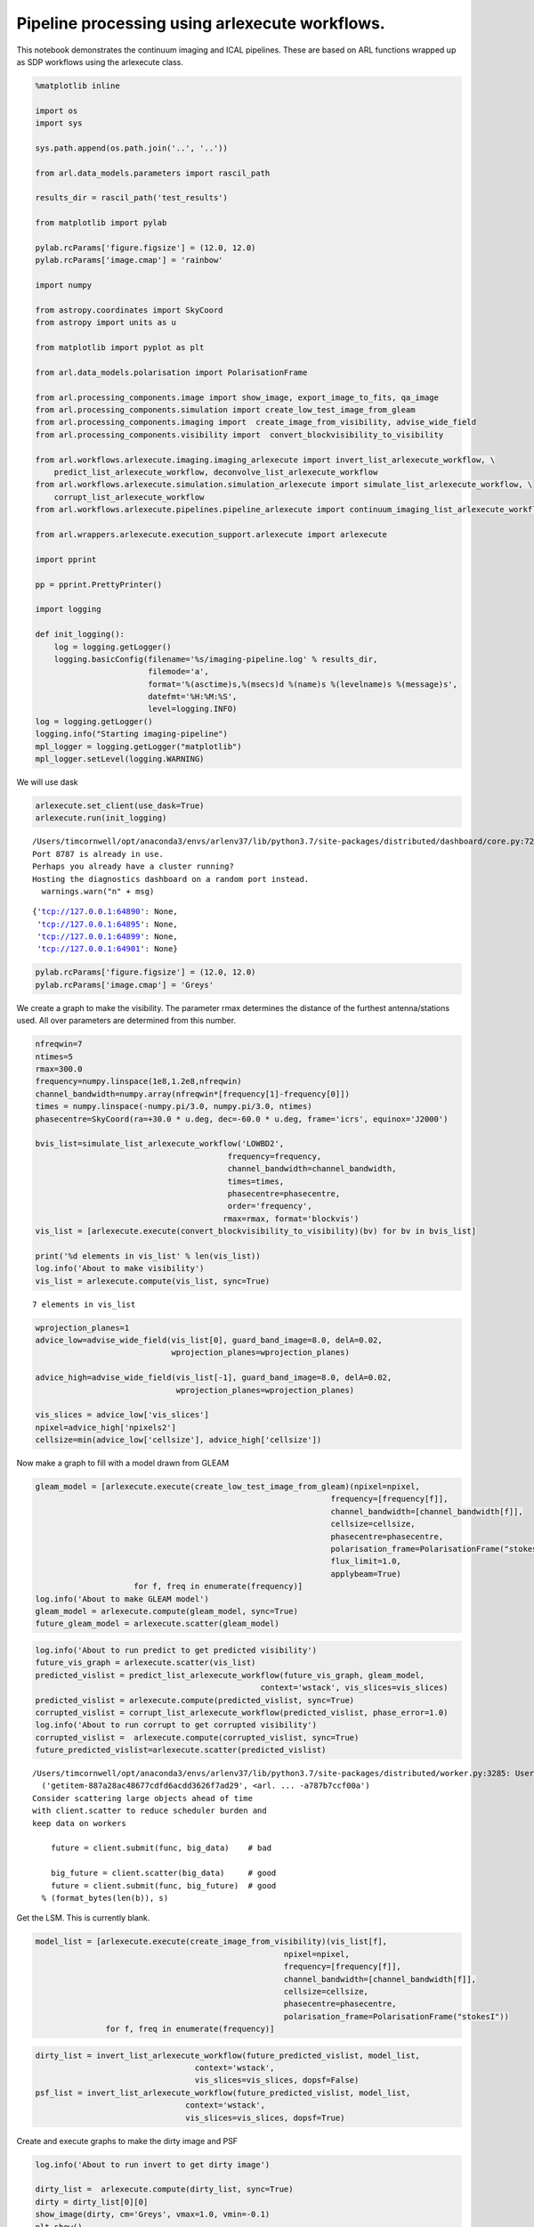Pipeline processing using arlexecute workflows.
===============================================

This notebook demonstrates the continuum imaging and ICAL pipelines.
These are based on ARL functions wrapped up as SDP workflows using the
arlexecute class.

.. code:: ipython3

    %matplotlib inline
    
    import os
    import sys
    
    sys.path.append(os.path.join('..', '..'))
    
    from arl.data_models.parameters import rascil_path
    
    results_dir = rascil_path('test_results')
    
    from matplotlib import pylab
    
    pylab.rcParams['figure.figsize'] = (12.0, 12.0)
    pylab.rcParams['image.cmap'] = 'rainbow'
    
    import numpy
    
    from astropy.coordinates import SkyCoord
    from astropy import units as u
    
    from matplotlib import pyplot as plt
    
    from arl.data_models.polarisation import PolarisationFrame
    
    from arl.processing_components.image import show_image, export_image_to_fits, qa_image
    from arl.processing_components.simulation import create_low_test_image_from_gleam
    from arl.processing_components.imaging import  create_image_from_visibility, advise_wide_field
    from arl.processing_components.visibility import  convert_blockvisibility_to_visibility
    
    from arl.workflows.arlexecute.imaging.imaging_arlexecute import invert_list_arlexecute_workflow, \
        predict_list_arlexecute_workflow, deconvolve_list_arlexecute_workflow
    from arl.workflows.arlexecute.simulation.simulation_arlexecute import simulate_list_arlexecute_workflow, \
        corrupt_list_arlexecute_workflow
    from arl.workflows.arlexecute.pipelines.pipeline_arlexecute import continuum_imaging_list_arlexecute_workflow
    
    from arl.wrappers.arlexecute.execution_support.arlexecute import arlexecute
    
    import pprint
    
    pp = pprint.PrettyPrinter()
    
    import logging
    
    def init_logging():
        log = logging.getLogger()
        logging.basicConfig(filename='%s/imaging-pipeline.log' % results_dir,
                            filemode='a',
                            format='%(asctime)s,%(msecs)d %(name)s %(levelname)s %(message)s',
                            datefmt='%H:%M:%S',
                            level=logging.INFO)
    log = logging.getLogger()
    logging.info("Starting imaging-pipeline")
    mpl_logger = logging.getLogger("matplotlib") 
    mpl_logger.setLevel(logging.WARNING) 


We will use dask

.. code:: ipython3

    arlexecute.set_client(use_dask=True)
    arlexecute.run(init_logging)


.. parsed-literal::

    /Users/timcornwell/opt/anaconda3/envs/arlenv37/lib/python3.7/site-packages/distributed/dashboard/core.py:72: UserWarning: 
    Port 8787 is already in use. 
    Perhaps you already have a cluster running?
    Hosting the diagnostics dashboard on a random port instead.
      warnings.warn("\n" + msg)




.. parsed-literal::

    {'tcp://127.0.0.1:64890': None,
     'tcp://127.0.0.1:64895': None,
     'tcp://127.0.0.1:64899': None,
     'tcp://127.0.0.1:64901': None}



.. code:: ipython3

    pylab.rcParams['figure.figsize'] = (12.0, 12.0)
    pylab.rcParams['image.cmap'] = 'Greys'

We create a graph to make the visibility. The parameter rmax determines
the distance of the furthest antenna/stations used. All over parameters
are determined from this number.

.. code:: ipython3

    nfreqwin=7
    ntimes=5
    rmax=300.0
    frequency=numpy.linspace(1e8,1.2e8,nfreqwin)
    channel_bandwidth=numpy.array(nfreqwin*[frequency[1]-frequency[0]])
    times = numpy.linspace(-numpy.pi/3.0, numpy.pi/3.0, ntimes)
    phasecentre=SkyCoord(ra=+30.0 * u.deg, dec=-60.0 * u.deg, frame='icrs', equinox='J2000')
    
    bvis_list=simulate_list_arlexecute_workflow('LOWBD2',
                                             frequency=frequency, 
                                             channel_bandwidth=channel_bandwidth,
                                             times=times,
                                             phasecentre=phasecentre,
                                             order='frequency',
                                            rmax=rmax, format='blockvis')
    vis_list = [arlexecute.execute(convert_blockvisibility_to_visibility)(bv) for bv in bvis_list]
    
    print('%d elements in vis_list' % len(vis_list))
    log.info('About to make visibility')
    vis_list = arlexecute.compute(vis_list, sync=True)


.. parsed-literal::

    7 elements in vis_list


.. code:: ipython3

    wprojection_planes=1
    advice_low=advise_wide_field(vis_list[0], guard_band_image=8.0, delA=0.02,
                                 wprojection_planes=wprojection_planes)
    
    advice_high=advise_wide_field(vis_list[-1], guard_band_image=8.0, delA=0.02,
                                  wprojection_planes=wprojection_planes)
    
    vis_slices = advice_low['vis_slices']
    npixel=advice_high['npixels2']
    cellsize=min(advice_low['cellsize'], advice_high['cellsize'])

Now make a graph to fill with a model drawn from GLEAM

.. code:: ipython3

    gleam_model = [arlexecute.execute(create_low_test_image_from_gleam)(npixel=npixel,
                                                                   frequency=[frequency[f]],
                                                                   channel_bandwidth=[channel_bandwidth[f]],
                                                                   cellsize=cellsize,
                                                                   phasecentre=phasecentre,
                                                                   polarisation_frame=PolarisationFrame("stokesI"),
                                                                   flux_limit=1.0,
                                                                   applybeam=True)
                         for f, freq in enumerate(frequency)]
    log.info('About to make GLEAM model')
    gleam_model = arlexecute.compute(gleam_model, sync=True)
    future_gleam_model = arlexecute.scatter(gleam_model)

.. code:: ipython3

    log.info('About to run predict to get predicted visibility')
    future_vis_graph = arlexecute.scatter(vis_list)
    predicted_vislist = predict_list_arlexecute_workflow(future_vis_graph, gleam_model,  
                                                    context='wstack', vis_slices=vis_slices)
    predicted_vislist = arlexecute.compute(predicted_vislist, sync=True)
    corrupted_vislist = corrupt_list_arlexecute_workflow(predicted_vislist, phase_error=1.0)
    log.info('About to run corrupt to get corrupted visibility')
    corrupted_vislist =  arlexecute.compute(corrupted_vislist, sync=True)
    future_predicted_vislist=arlexecute.scatter(predicted_vislist)


.. parsed-literal::

    /Users/timcornwell/opt/anaconda3/envs/arlenv37/lib/python3.7/site-packages/distributed/worker.py:3285: UserWarning: Large object of size 2.10 MB detected in task graph: 
      ('getitem-887a28ac48677cdfd6acdd3626f7ad29', <arl. ... -a787b7ccf00a')
    Consider scattering large objects ahead of time
    with client.scatter to reduce scheduler burden and 
    keep data on workers
    
        future = client.submit(func, big_data)    # bad
    
        big_future = client.scatter(big_data)     # good
        future = client.submit(func, big_future)  # good
      % (format_bytes(len(b)), s)


Get the LSM. This is currently blank.

.. code:: ipython3

    model_list = [arlexecute.execute(create_image_from_visibility)(vis_list[f],
                                                         npixel=npixel,
                                                         frequency=[frequency[f]],
                                                         channel_bandwidth=[channel_bandwidth[f]],
                                                         cellsize=cellsize,
                                                         phasecentre=phasecentre,
                                                         polarisation_frame=PolarisationFrame("stokesI"))
                   for f, freq in enumerate(frequency)]

.. code:: ipython3

    dirty_list = invert_list_arlexecute_workflow(future_predicted_vislist, model_list, 
                                      context='wstack',
                                      vis_slices=vis_slices, dopsf=False)
    psf_list = invert_list_arlexecute_workflow(future_predicted_vislist, model_list, 
                                    context='wstack',
                                    vis_slices=vis_slices, dopsf=True)

Create and execute graphs to make the dirty image and PSF

.. code:: ipython3

    log.info('About to run invert to get dirty image')
    
    dirty_list =  arlexecute.compute(dirty_list, sync=True)
    dirty = dirty_list[0][0]
    show_image(dirty, cm='Greys', vmax=1.0, vmin=-0.1)
    plt.show()
    
    log.info('About to run invert to get PSF')
    
    
    psf_list =  arlexecute.compute(psf_list, sync=True)
    psf = psf_list[0][0]
    show_image(psf, cm='Greys', vmax=0.1, vmin=-0.01)
    plt.show()



.. image:: imaging-pipelines_arlexecute_files/imaging-pipelines_arlexecute_15_0.png



.. image:: imaging-pipelines_arlexecute_files/imaging-pipelines_arlexecute_15_1.png


Now deconvolve using msclean

.. code:: ipython3

    log.info('About to run deconvolve')
    
    deconvolve_list = \
        deconvolve_list_arlexecute_workflow(dirty_list, psf_list, model_imagelist=model_list, 
                                deconvolve_facets=8, deconvolve_overlap=16, deconvolve_taper='tukey',
                                scales=[0, 3, 10],
                                algorithm='msclean', niter=1000, 
                                fractional_threshold=0.1,
                                threshold=0.1, gain=0.1, psf_support=64)
        
    centre=nfreqwin // 2
    
    deconvolved = arlexecute.compute(deconvolve_list, sync=True)
    show_image(deconvolved[centre], cm='Greys', vmax=0.1, vmin=-0.01)
    plt.show()



.. image:: imaging-pipelines_arlexecute_files/imaging-pipelines_arlexecute_17_0.png


.. code:: ipython3

    continuum_imaging_list = \
        continuum_imaging_list_arlexecute_workflow(future_predicted_vislist, 
                                                model_imagelist=model_list, 
                                                context='wstack', vis_slices=vis_slices, 
                                                scales=[0, 3, 10], algorithm='mmclean', 
                                                nmoment=3, niter=1000, 
                                                fractional_threshold=0.1,
                                                threshold=0.1, nmajor=5, gain=0.25,
                                                deconvolve_facets = 8, deconvolve_overlap=16, 
                                                deconvolve_taper='tukey', psf_support=64)


.. code:: ipython3

    log.info('About to run continuum imaging')
    
    centre=nfreqwin // 2
    continuum_imaging_list=arlexecute.compute(continuum_imaging_list, sync=True)
    deconvolved = continuum_imaging_list[0][centre]
    residual = continuum_imaging_list[1][centre]
    restored = continuum_imaging_list[2][centre]
    
    f=show_image(deconvolved, title='Clean image - no selfcal', cm='Greys', 
                 vmax=0.1, vmin=-0.01)
    print(qa_image(deconvolved, context='Clean image - no selfcal'))
    
    plt.show()
    
    f=show_image(restored, title='Restored clean image - no selfcal', 
                 cm='Greys', vmax=1.0, vmin=-0.1)
    print(qa_image(restored, context='Restored clean image - no selfcal'))
    plt.show()
    export_image_to_fits(restored, '%s/imaging-dask_continuum_imaging_restored.fits' 
                         %(results_dir))
    
    f=show_image(residual[0], title='Residual clean image - no selfcal', cm='Greys', 
                 vmax=0.1, vmin=-0.01)
    print(qa_image(residual[0], context='Residual clean image - no selfcal'))
    plt.show()
    export_image_to_fits(residual[0], '%s/imaging-dask_continuum_imaging_residual.fits' 
                         %(results_dir))


.. parsed-literal::

    Quality assessment:
    	Origin: qa_image
    	Context: Clean image - no selfcal
    	Data:
    		shape: '(1, 1, 512, 512)'
    		max: '0.0'
    		min: '0.0'
    		maxabs: '0.0'
    		rms: '0.0'
    		sum: '0.0'
    		medianabs: '0.0'
    		medianabsdevmedian: '0.0'
    		median: '0.0'
    



.. image:: imaging-pipelines_arlexecute_files/imaging-pipelines_arlexecute_19_1.png


.. parsed-literal::

    Quality assessment:
    	Origin: qa_image
    	Context: Restored clean image - no selfcal
    	Data:
    		shape: '(1, 1, 512, 512)'
    		max: '108024.51784927267'
    		min: '-32034.779910556474'
    		maxabs: '108024.51784927267'
    		rms: '6088.282138720128'
    		sum: '746042.0331480699'
    		medianabs: '3887.3148193650777'
    		medianabsdevmedian: '3888.6905188964547'
    		median: '-35.145717123729334'
    



.. image:: imaging-pipelines_arlexecute_files/imaging-pipelines_arlexecute_19_3.png


.. parsed-literal::

    Quality assessment:
    	Origin: qa_image
    	Context: Residual clean image - no selfcal
    	Data:
    		shape: '(1, 1, 512, 512)'
    		max: '108024.51784927267'
    		min: '-32034.779910556474'
    		maxabs: '108024.51784927267'
    		rms: '6088.282138720128'
    		sum: '746042.0331480699'
    		medianabs: '3887.3148193650777'
    		medianabsdevmedian: '3888.6905188964547'
    		median: '-35.145717123729334'
    



.. image:: imaging-pipelines_arlexecute_files/imaging-pipelines_arlexecute_19_5.png


.. code:: ipython3

    for chan in range(nfreqwin):
        residual = continuum_imaging_list[1][chan]
        show_image(residual[0], title='Channel %d' % chan, cm='Greys', 
                   vmax=0.1, vmin=-0.01)
        plt.show()



.. image:: imaging-pipelines_arlexecute_files/imaging-pipelines_arlexecute_20_0.png



.. image:: imaging-pipelines_arlexecute_files/imaging-pipelines_arlexecute_20_1.png



.. image:: imaging-pipelines_arlexecute_files/imaging-pipelines_arlexecute_20_2.png



.. image:: imaging-pipelines_arlexecute_files/imaging-pipelines_arlexecute_20_3.png



.. image:: imaging-pipelines_arlexecute_files/imaging-pipelines_arlexecute_20_4.png



.. image:: imaging-pipelines_arlexecute_files/imaging-pipelines_arlexecute_20_5.png



.. image:: imaging-pipelines_arlexecute_files/imaging-pipelines_arlexecute_20_6.png

